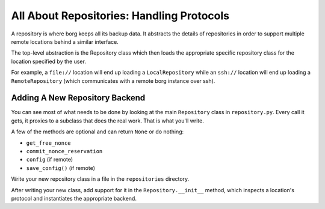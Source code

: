 All About Repositories: Handling Protocols
==========================================

A repository is where borg keeps all its backup data. It abstracts the details of
repositories in order to support multiple remote locations behind a similar interface.

The top-level abstraction is the Repository class which then loads the
appropriate specific repository class for the location specified by the user.

For example, a ``file://`` location will end up loading a ``LocalRepository`` while
an ``ssh://`` location will end up loading a ``RemoteRepository`` (which communicates
with a remote borg instance over ssh).

Adding A New Repository Backend
-------------------------------

You can see most of what needs to be done by looking at the main ``Repository``
class in ``repository.py``. Every call it gets, it proxies to a subclass that
does the real work. That is what you'll write.

A few of the methods are optional and can return ``None`` or do nothing:

- ``get_free_nonce``
- ``commit_nonce_reservation``
- ``config`` (if remote)
- ``save_config()`` (if remote)

Write your new repository class in a file in the ``repositories`` directory.

After writing your new class, add support for it in the ``Repository.__init__``
method, which inspects a location's protocol and instantiates the appropriate
backend.
